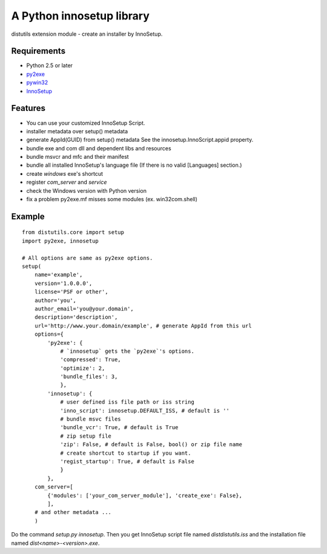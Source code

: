 ==========================
A Python innosetup library
==========================

distutils extension module - create an installer by InnoSetup.

Requirements
------------

* Python 2.5 or later
* `py2exe <http://pypi.python.org/pypi/py2exe>`_
* `pywin32 <http://pypi.python.org/pypi/pywin32>`_
* `InnoSetup <http://www.innosetup.com/>`_

Features
--------

* You can use your customized InnoSetup Script.
* installer metadata over setup() metadata
* generate AppId(GUID) from setup() metadata
  See the innosetup.InnoScript.appid property.
* bundle exe and com dll and dependent libs and resources
* bundle msvcr and mfc and their manifest
* bundle all installed InnoSetup's language file
  (If there is no valid [Languages] section.)
* create `windows` exe's shortcut
* register `com_server` and `service`
* check the Windows version with Python version
* fix a problem py2exe.mf misses some modules (ex. win32com.shell)

Example
-------
::

    from distutils.core import setup
    import py2exe, innosetup

    # All options are same as py2exe options.
    setup(
        name='example',
        version='1.0.0.0',
        license='PSF or other',
        author='you',
        author_email='you@your.domain',
        description='description',
        url='http://www.your.domain/example', # generate AppId from this url
        options={
            'py2exe': {
                # `innosetup` gets the `py2exe`'s options.
                'compressed': True,
                'optimize': 2,
                'bundle_files': 3,
                },
            'innosetup': {
                # user defined iss file path or iss string
                'inno_script': innosetup.DEFAULT_ISS, # default is ''
                # bundle msvc files
                'bundle_vcr': True, # default is True
                # zip setup file
                'zip': False, # default is False, bool() or zip file name
                # create shortcut to startup if you want.
                'regist_startup': True, # default is False
                }
            },
        com_server=[
            {'modules': ['your_com_server_module'], 'create_exe': False},
            ],
        # and other metadata ...
        )

Do the command `setup.py innosetup`.
Then you get InnoSetup script file named `dist\distutils.iss` and
the installation file named `dist\<name>-<version>.exe`.
